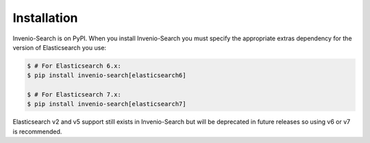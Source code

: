 ..
    This file is part of Invenio.
    Copyright (C) 2015-2018 CERN.

    Invenio is free software; you can redistribute it and/or modify it
    under the terms of the MIT License; see LICENSE file for more details.

..  _installation:

Installation
============

Invenio-Search is on PyPI. When you install Invenio-Search you must specify the
appropriate extras dependency for the version of Elasticsearch you use:

.. code-block:: console

    $ # For Elasticsearch 6.x:
    $ pip install invenio-search[elasticsearch6]

    $ # For Elasticsearch 7.x:
    $ pip install invenio-search[elasticsearch7]

Elasticsearch v2 and v5 support still exists in Invenio-Search but will be
deprecated in future releases so using v6 or v7 is recommended.